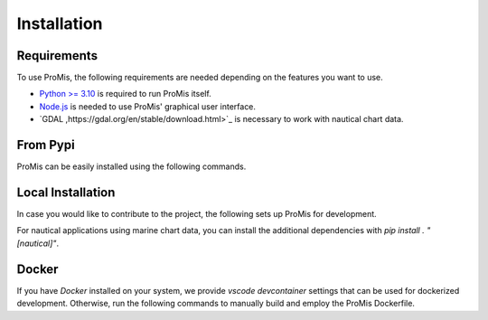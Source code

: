 Installation
============

Requirements
------------

To use ProMis, the following requirements are needed depending on the features you want to use.

* `Python >= 3.10 <https://www.python.org/downloads/>`_ is required to run ProMis itself.
* `Node.js <https://docs.npmjs.com/downloading-and-installing-node-js-and-npm>`_ is needed to use ProMis' graphical user interface.
* `GDAL ,https://gdal.org/en/stable/download.html>`_ is necessary to work with nautical chart data.

From Pypi
---------

ProMis can be easily installed using the following commands.

.. code-block:: bash
    :linenos:

    # Installing ProMis and a probabilistic reasoning backend
    pip install promis
    pip install git+https://github.com/simon-kohaut/problog.git@dcproblog_develop


Local Installation
------------------

In case you would like to contribute to the project, the following sets up ProMis for development.

.. code-block:: bash
    :linenos:

    git clone git@github.com:HRI-EU/ProMis.git
    cd ProMis
    pip install -e ".[dev,doc]"
    pip install git+https://github.com/simon-kohaut/problog.git@dcproblog_develop

For nautical applications using marine chart data, you can install the additional dependencies with `pip install . "[nautical]"`.

Docker
------

If you have `Docker` installed on your system, we provide `vscode devcontainer` settings that can be used for dockerized development.
Otherwise, run the following commands to manually build and employ the ProMis Dockerfile.

.. code-block:: bash
    :linenos:

    # Enters the ProMis directiory, builds a new docker image and runs it in interactive mode
    docker build . -t promis
    docker run -it promis
